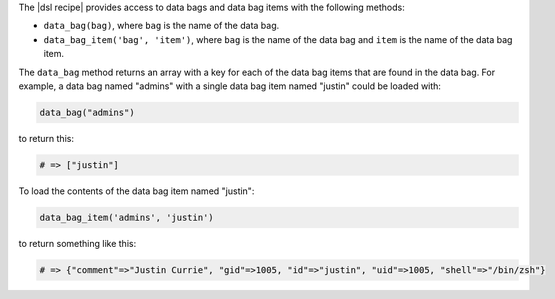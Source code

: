 .. The contents of this file are included in multiple topics.
.. This file should not be changed in a way that hinders its ability to appear in multiple documentation sets.

The |dsl recipe| provides access to data bags and data bag items with the following methods:

* ``data_bag(bag)``, where ``bag`` is the name of the data bag.
* ``data_bag_item('bag', 'item')``, where ``bag`` is the name of the data bag and ``item`` is the name of the data bag item.

The ``data_bag`` method returns an array with a key for each of the data bag items that are found in the data bag. For example, a data bag named "admins" with a single data bag item named "justin" could be loaded with:

.. code-block:: ruby

   data_bag("admins")

to return this:

.. code-block:: ruby

   # => ["justin"]

To load the contents of the data bag item named "justin":

.. code-block:: ruby

   data_bag_item('admins', 'justin')

to return something like this:

.. code-block:: ruby

   # => {"comment"=>"Justin Currie", "gid"=>1005, "id"=>"justin", "uid"=>1005, "shell"=>"/bin/zsh"}